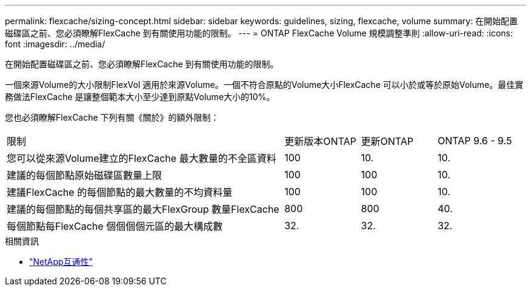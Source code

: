 ---
permalink: flexcache/sizing-concept.html 
sidebar: sidebar 
keywords: guidelines, sizing, flexcache, volume 
summary: 在開始配置磁碟區之前、您必須瞭解FlexCache 到有關使用功能的限制。 
---
= ONTAP FlexCache Volume 規模調整準則
:allow-uri-read: 
:icons: font
:imagesdir: ../media/


[role="lead"]
在開始配置磁碟區之前、您必須瞭解FlexCache 到有關使用功能的限制。

一個來源Volume的大小限制FlexVol 適用於來源Volume。一個不符合原點的Volume大小FlexCache 可以小於或等於原始Volume。最佳實務做法FlexCache 是讓整個範本大小至少達到原點Volume大小的10%。

您也必須瞭解FlexCache 下列有關《關於》的額外限制：

[cols="55,15,15,15"]
|===


| 限制 | 更新版本ONTAP | 更新ONTAP | ONTAP 9.6 - 9.5 


| 您可以從來源Volume建立的FlexCache 最大數量的不全區資料 | 100 | 10. | 10. 


| 建議的每個節點原始磁碟區數量上限 | 100 | 100 | 10. 


| 建議FlexCache 的每個節點的最大數量的不均資料量 | 100 | 100 | 10. 


| 建議的每個節點的每個共享區的最大FlexGroup 數量FlexCache | 800 | 800 | 40. 


| 每個節點每FlexCache 個個個個元區的最大構成數 | 32. | 32. | 32. 
|===
.相關資訊
* https://mysupport.netapp.com/NOW/products/interoperability["NetApp互通性"^]

